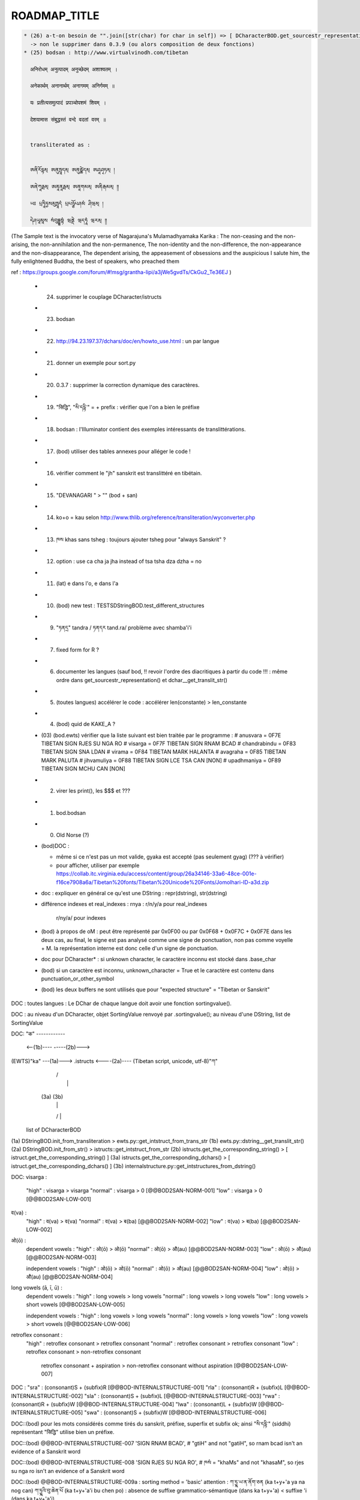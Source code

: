 =============
ROADMAP_TITLE
=============

.. code-block:: none

  * (26) a-t-on besoin de "".join([str(char) for char in self]) => [ DCharacterBOD.get_sourcestr_representation() ]
    -> non le supprimer dans 0.3.9 (ou alors composition de deux fonctions)
  * (25) bodsan : http://www.virtualvinodh.com/tibetan

    अनिरोधम् अनुत्पादम् अनुच्छेदम् अशाश्वतम् ।

    अनेकार्थम् अनानार्थम् अनागमम् अनिर्गमम् ॥

    यः प्रतीत्यसमुत्पादं प्रपञ्चोपशमं शिवम् ।

    देशयामास संबुद्धस्तं वन्दे वदतां वरम् ॥


    transliterated as :

    
    ཨནིརོདྷམ྄ ཨནུཏྤཱདམ྄ ཨནུཙྪེདམ྄ ཨཤཱཤྭཏམ྄ ། 

    ཨནེཀཱརྠམ྄ ཨནཱནཱརྠམ྄ ཨནཱགམམ྄ ཨནིརྒམམ྄ ༎ 

    ཡཿ པྲཏཱིཏྱསམུཏྤཱདཾ པྲཔཉྩོཔཤམཾ ཤིཝམ྄ ། 

    དེཤཡཱམཱས སཾབུདྡྷསྟཾ ཝནྡེ ཝདཏཱཾ ཝརམ྄ ༎ 

(The Sample text is the invocatory verse of Nagarajuna's Mulamadhyamaka Karika :
The non-ceasing and the non-arising, the non-annihilation and the non-permanence,
The non-identity and the non-difference, the non-appearance and the non-disappearance,
The dependent arising, the appeasement of obsessions and the auspicious
I salute him, the fully enlightened Buddha, the best of speakers, who preached them

ref : https://groups.google.com/forum/#!msg/grantha-lipi/a3jWe5gvdTs/CkGu2_Te36EJ
)



  * (24) supprimer le couplage DCharacter/istructs
  * (23) bodsan
  * (22) http://94.23.197.37/dchars/doc/en/howto_use.html : un par langue
  * (21) donner un exemple pour sort.py
  * (20) 0.3.7 : supprimer la correction dynamique des caractères.
  * (19) "सिद्धि", "སི་དདྷི་" = + prefix : vérifier que l'on a bien le préfixe
  * (18) bodsan : l'Illuminator contient des exemples intéressants de translittérations.
  * (17) (bod) utiliser des tables annexes pour alléger le code !
  * (16) vérifier comment le "jh" sanskrit est translittéré en tibétain.
  * (15) "DEVANAGARI " > "" (bod + san)
  * (14) ko+o = kau selon http://www.thlib.org/reference/transliteration/wyconverter.php
  * (13) ཁས khas sans tsheg : toujours ajouter tsheg pour "always Sanskrit" ?
  * (12) option : use ca cha ja jha instead of tsa tsha dza dzha = no
  * (11) (lat) e dans l'o, e dans l'a
  * (10) (bod) new test : TESTSDStringBOD.test_different_structures
  * (09) "ཏནདྲ" tandra / ཏནདར tand.ra/ problème avec shamba'i'i
  * (07) fixed form for R ?
  * (06) documenter les langues (sauf bod, !! revoir l'ordre des diacritiques à partir du code !!! :
         même ordre dans get_sourcestr_representation() et dchar__get_translit_str()
  * (05) (toutes langues) accélérer le code : accélérer len(constante) > len_constante
  * (04) (bod) quid de KAKE_A ?
  * (03) (bod.ewts) vérifier que la liste suivant est bien traitée par le programme :
    # anusvara = 0F7E TIBETAN SIGN RJES SU NGA RO
    # visarga  = 0F7F TIBETAN SIGN RNAM BCAD
    # chandrabindu = 0F83 TIBETAN SIGN SNA LDAN
    # virama = 0F84 TIBETAN MARK HALANTA
    # avagraha = 0F85 TIBETAN MARK PALUTA
    # jihvamuliya = 0F88 TIBETAN SIGN LCE TSA CAN [NON]
    # upadhmaniya = 0F89 TIBETAN SIGN MCHU CAN [NON]
  * (02) virer les print(), les $$$ et ???
  * (01) bod.bodsan
  * (00) Old Norse (?)

  * (bod)DOC :

    * même si ce n'est pas un mot valide, gyaka est accepté (pas seulement gyag) (??? à vérifier)
    * pour afficher, utiliser par exemple https://collab.itc.virginia.edu/access/content/group/26a34146-33a6-48ce-001e-f16ce7908a6a/Tibetan%20fonts/Tibetan%20Unicode%20Fonts/Jomolhari-ID-a3d.zip

  * doc : expliquer en général ce qu'est une DString : repr(dstring), str(dstring)
  * différence indexes et real_indexes :
    rnya : r/n/y/a pour real_indexes
           r/ny/a/ pour indexes

  * (bod) à propos de oM : peut être représenté par 0x0F00 ou par 0x0F68 + 0x0F7C + 0x0F7E
    dans les deux cas, au final, le signe est pas analysé comme une signe de ponctuation, non pas comme voyelle + M.
    la représentation interne est donc celle d'un signe de ponctuation.

  *      doc pour DCharacter* : si unknown character, le caractère inconnu est stocké dans .base_char

  * (bod) si un caractère est inconnu, unknown_character = True et le caractère est contenu dans punctuation_or_other_symbol

  * (bod) les deux buffers ne sont utilisés que pour "expected structure" = "Tibetan or Sanskrit"


DOC : toutes langues : Le DChar de chaque langue doit avoir une fonction sortingvalue().

DOC : au niveau d'un DCharacter, objet SortingValue renvoyé par .sortingvalue(); au niveau d'une
DString, list de SortingValue 


DOC:
"क" ------------ 

           <--(1b)----           -----(2b)--->
(EWTS)"ka" ---(1a)---> .istructs <----(2a)---- (Tibetan script, unicode, utf-8)"ཀ"
                         |    /\
                         |     |
                        (3a) (3b)
                         |     |
                         \/    |
                     list of DCharacterBOD

(1a)  DStringBOD.init_from_transliteration > ewts.py::get_intstruct_from_trans_str
(1b)  ewts.py::dstring__get_translit_str()
(2a)  DStringBOD.init_from_str() > istructs::get_intstruct_from_str
(2b)  istructs.get_the_corresponding_string() > [ istruct.get_the_corresponding_string() ]
(3a)  istructs.get_the_corresponding_dchars() > [ istruct.get_the_corresponding_dchars() ]
(3b)  internalstructure.py::get_intstructures_from_dstring()


DOC:
visarga :
        "high"          : visarga > visarga
        "normal"        : visarga > 0 [@@BOD2SAN-NORM-001]
        "low"           : visarga > 0 [@@BOD2SAN-LOW-001]

व(va) :
        "high"          : व(va) > व(va)
        "normal"        : व(va) > ब(ba) [@@BOD2SAN-NORM-002]
        "low"           : व(va) > ब(ba) [@@BOD2SAN-LOW-002]

ओ(ō) :
        dependent vowels :
        "high"          : ओ(ō) > ओ(ō)
        "normal"        : ओ(ō) > औ(au) [@@BOD2SAN-NORM-003]
        "low"           : ओ(ō) > औ(au) [@@BOD2SAN-NORM-003]

        independent vowels :
        "high"          : ओ(ō) > ओ(ō)
        "normal"        : ओ(ō) > औ(au) [@@BOD2SAN-NORM-004]
        "low"           : ओ(ō) > औ(au) [@@BOD2SAN-NORM-004]

long vowels (ā, ī, ū) :
        dependent vowels :
        "high"          : long vowels > long vowels
        "normal"        : long vowels > long vowels
        "low"           : long vowels > short vowels [@@BOD2SAN-LOW-005]

        independent vowels :
        "high"          : long vowels > long vowels
        "normal"        : long vowels > long vowels
        "low"           : long vowels > short vowels [@@BOD2SAN-LOW-006]

retroflex consonant :
        "high"          : retroflex consonant > retroflex consonant
        "normal"        : retroflex consonant > retroflex consonant
        "low"           : retroflex consonant > non-retroflex consonant
                          retroflex consonant + aspiration > non-retroflex consonant without aspiration
                          [@@BOD2SAN-LOW-007]

DOC :
"sra" : (consonant)S + (subfix)R [@@BOD-INTERNALSTRUCTURE-001]
"rla" : (consonant)R + (subfix)L [@@BOD-INTERNALSTRUCTURE-002]
"sla" : (consonant)S + (subfix)L [@@BOD-INTERNALSTRUCTURE-003]
"rwa" : (consonant)R + (subfix)W [@@BOD-INTERNALSTRUCTURE-004]
"lwa" : (consonant)L + (subfix)W [@@BOD-INTERNALSTRUCTURE-005]
"swa" : (consonant)S + (subfix)W [@@BOD-INTERNALSTRUCTURE-006]

DOC::(bod) pour les mots considérés comme tirés du sanskrit, préfixe, superfix et subfix ok; ainsi "སི་དདྷི་" (siddhi) représentant "सिद्धि" utilise bien un préfixe.

DOC::(bod) @@BOD-INTERNALSTRUCTURE-007
'SIGN RNAM BCAD',       # "gtiH" and not "gatiH", so rnam bcad isn't an evidence of a Sanskrit word

DOC::(bod) @@BOD-INTERNALSTRUCTURE-008
'SIGN RJES SU NGA RO', # ཁསཾ = "khaMs" and not "khasaM", so rjes su nga ro isn't an evidence of a Sanskrit word

DOC::(bod) @@BOD-INTERNALSTRUCTURE-009a : sorting method = 'basic'
attention : 
ཀ་ཏྱྰ་ཡ་ན་ནོག་ཅན (ka t+y+'a ya na nog can)
ཀ་ཏྱྰའི་བུ་ཆེན་པོ (ka t+y+'a'i bu chen po)           : absence de suffixe grammatico-sémantique (dans ka t+y+'a) < suffixe 'i (dans ka t+y+'a'i)



DOC:comment trier les mots 
from dchars.languages.bod.dstring import DStringBOD
words = list(map(DSTRING_BOD, ("པ","ཀ","ས")))
sorted_words = sorted(words, key=DStringBOD.sortingvalue)

